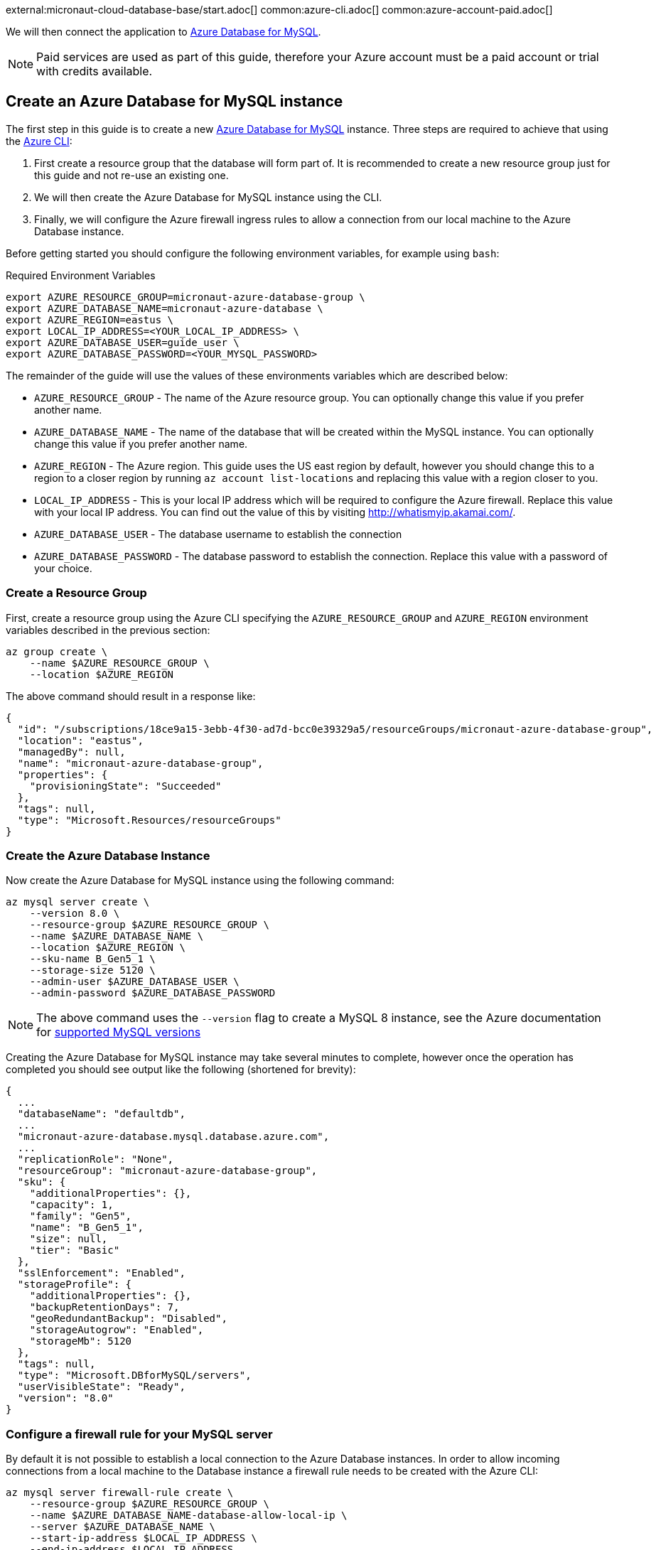 external:micronaut-cloud-database-base/start.adoc[]
common:azure-cli.adoc[]
common:azure-account-paid.adoc[]

We will then connect the application to https://azure.microsoft.com/en-us/services/mysql/[Azure Database for MySQL].

NOTE: Paid services are used as part of this guide, therefore your Azure account must be a paid account or trial with credits available.

== Create an Azure Database for MySQL instance

The first step in this guide is to create a new https://azure.microsoft.com/en-us/services/mysql/[Azure Database for MySQL] instance. Three steps are required to achieve that using the https://docs.microsoft.com/en-us/cli/azure/install-azure-cli[Azure CLI]:

1. First create a resource group that the database will form part of. It is recommended to create a new resource group just for this guide and not re-use an existing one.
2. We will then create the Azure Database for MySQL instance using the CLI.
3. Finally, we will configure the Azure firewall ingress rules to allow a connection from our local machine to the Azure Database instance.

Before getting started you should configure the following environment variables, for example using `bash`:

.Required Environment Variables
[source,bash]
----
export AZURE_RESOURCE_GROUP=micronaut-azure-database-group \
export AZURE_DATABASE_NAME=micronaut-azure-database \
export AZURE_REGION=eastus \
export LOCAL_IP_ADDRESS=<YOUR_LOCAL_IP_ADDRESS> \
export AZURE_DATABASE_USER=guide_user \
export AZURE_DATABASE_PASSWORD=<YOUR_MYSQL_PASSWORD> 
----

The remainder of the guide will use the values of these environments variables which are described below:

* `AZURE_RESOURCE_GROUP` - The name of the Azure resource group. You can optionally change this value if you prefer another name.
* `AZURE_DATABASE_NAME` - The name of the database that will be created within the MySQL instance. You can optionally change this value if you prefer another name.
* `AZURE_REGION` - The Azure region. This guide uses the US east region by default, however you should change this to a region to a closer region by running `az account list-locations` and replacing this value with a region closer to you.
* `LOCAL_IP_ADDRESS` - This is your local IP address which will be required to configure the Azure firewall. Replace this value with your local IP address. You can find out the value of this by visiting http://whatismyip.akamai.com/[http://whatismyip.akamai.com/]. 
* `AZURE_DATABASE_USER` - The database username to establish the connection
* `AZURE_DATABASE_PASSWORD` - The database password to establish the connection. Replace this value with a password of your choice.

=== Create a Resource Group

First, create a resource group using the Azure CLI specifying the `AZURE_RESOURCE_GROUP` and `AZURE_REGION` environment variables described in the previous section:

[source,bash]
----
az group create \
    --name $AZURE_RESOURCE_GROUP \
    --location $AZURE_REGION 
----

The above command should result in a response like:

[source,json]
----
{
  "id": "/subscriptions/18ce9a15-3ebb-4f30-ad7d-bcc0e39329a5/resourceGroups/micronaut-azure-database-group",
  "location": "eastus",
  "managedBy": null,
  "name": "micronaut-azure-database-group",
  "properties": {
    "provisioningState": "Succeeded"
  },
  "tags": null,
  "type": "Microsoft.Resources/resourceGroups"
}
----

=== Create the Azure Database Instance

Now create the Azure Database for MySQL instance using the following command:

[source,bash]
----
az mysql server create \
    --version 8.0 \
    --resource-group $AZURE_RESOURCE_GROUP \
    --name $AZURE_DATABASE_NAME \
    --location $AZURE_REGION \
    --sku-name B_Gen5_1 \
    --storage-size 5120 \
    --admin-user $AZURE_DATABASE_USER \
    --admin-password $AZURE_DATABASE_PASSWORD
----

NOTE: The above command uses the `--version` flag to create a MySQL 8 instance, see the Azure documentation for https://docs.microsoft.com/en-us/azure/mysql/concepts-supported-versions[supported MySQL versions]

Creating the Azure Database for MySQL instance may take several minutes to complete, however once the operation has completed you should see output like the following (shortened for brevity):

[source,json]
----
{
  ...
  "databaseName": "defaultdb",
  ...
  "micronaut-azure-database.mysql.database.azure.com",
  ...
  "replicationRole": "None",
  "resourceGroup": "micronaut-azure-database-group",
  "sku": {
    "additionalProperties": {},
    "capacity": 1,
    "family": "Gen5",
    "name": "B_Gen5_1",
    "size": null,
    "tier": "Basic"
  },
  "sslEnforcement": "Enabled",
  "storageProfile": {
    "additionalProperties": {},
    "backupRetentionDays": 7,
    "geoRedundantBackup": "Disabled",
    "storageAutogrow": "Enabled",
    "storageMb": 5120
  },
  "tags": null,
  "type": "Microsoft.DBforMySQL/servers",
  "userVisibleState": "Ready",
  "version": "8.0"
}
----

=== Configure a firewall rule for your MySQL server

By default it is not possible to establish a local connection to the Azure Database instances. In order to allow incoming connections from a local machine to the Database instance a firewall rule needs to be created with the Azure CLI:

[source,bash]
----
az mysql server firewall-rule create \
    --resource-group $AZURE_RESOURCE_GROUP \
    --name $AZURE_DATABASE_NAME-database-allow-local-ip \
    --server $AZURE_DATABASE_NAME \
    --start-ip-address $LOCAL_IP_ADDRESS \
    --end-ip-address $LOCAL_IP_ADDRESS 
----

== Configure MySQL

Flyway will create the database tables the first time the application starts, but we must create the actual database first.

We can once again use the Azure CLI to achieve this. The following command creates a database called `demo` within the Azure Datasbase for MySQL instance:

.Create the MySQL database
[source,bash]
----
az mysql db create \
    --resource-group $AZURE_RESOURCE_GROUP \
    --name demo \
    --server-name $AZURE_DATABASE_NAME
----

external:micronaut-cloud-database-base/create-app.adoc[]

== Running the Application

With almost everything in place, we can start the application and try it out. First we need to set environment variables to configure the application datasource, then we can start the app.

Create environment variables for `JDBC_URL`, `JDBC_USER`, `JDBC_PASSWORD` which will be used in the Micronaut app's `application.yml` datasource:


[source,bash]
----
export JDBC_URL=jdbc:mysql://$AZURE_DATABASE_NAME.mysql.database.azure.com:3306/demo?serverTimezone=UTC
export JDBC_USER=guide_user@$AZURE_DATABASE_NAME
export JDBC_PASSWORD=$AZURE_DATABASE_PASSWORD
----

common:runapp-instructions.adoc[]

You can test the application in a web browser, or with cURL.

Run from a terminal window to create a `Genre`:

[source, bash]
----
curl -X "POST" "http://localhost:8080/genres" \
     -H 'Content-Type: application/json; charset=utf-8' \
     -d $'{ "name": "music" }'
----

and run this to list the genres:

[source, bash]
----
curl http://localhost:/genres/list
----

== Next steps

When you are finished using the database you can https://docs.microsoft.com/en-us/cli/azure/group?view=azure-cli-latest#az-group-delete[delete the resource group] which will delete all resources associated with the group including the database. Run

[source,bash]
----
az group delete -n $AZURE_RESOURCE_GROUP
----


external:micronaut-cloud-database-base/end.adoc[]
